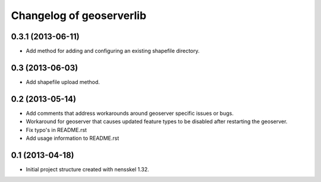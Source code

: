 Changelog of geoserverlib
===================================================


0.3.1 (2013-06-11)
------------------

- Add method for adding and configuring an existing shapefile directory.


0.3 (2013-06-03)
----------------

- Add shapefile upload method.


0.2 (2013-05-14)
----------------

- Add comments that address workarounds around geoserver specific issues or 
  bugs.

- Workaround for geoserver that causes updated feature types to be disabled 
  after restarting the geoserver.

- Fix typo's in README.rst

- Add usage information to README.rst


0.1 (2013-04-18)
----------------

- Initial project structure created with nensskel 1.32.
